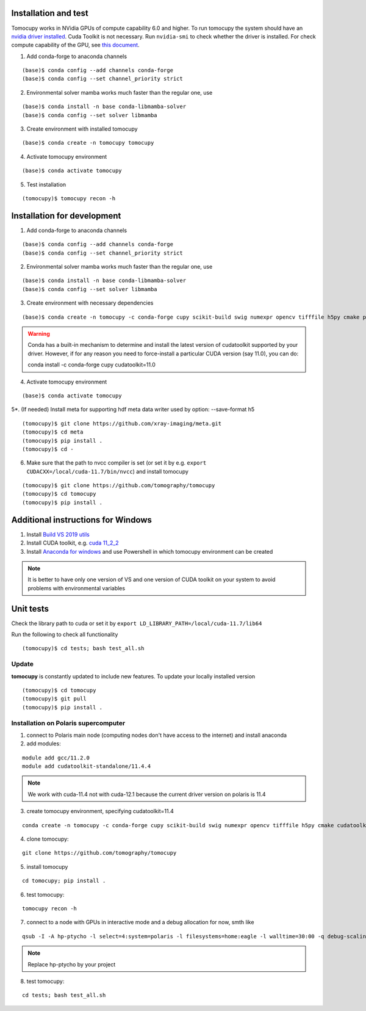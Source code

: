 =====================
Installation and test
=====================

Tomocupy works in NVidia GPUs of compute capability 6.0 and higher. To run tomocupy the system should have an `nvidia driver installed <https://developer.nvidia.com/cuda-downloads>`_. Cuda Toolkit is not necessary.
Run ``nvidia-smi`` to check whether the driver is installed. For check compute capability of the GPU, see `this document <http://mylifeismymessage.net/find-the-compute-capability-of-your-nvidia-graphics-card-gpu/>`_. 

1. Add conda-forge to anaconda channels

::

    (base)$ conda config --add channels conda-forge
    (base)$ conda config --set channel_priority strict


2. Environmental solver mamba works much faster than the regular one, use

::

    (base)$ conda install -n base conda-libmamba-solver
    (base)$ conda config --set solver libmamba

3. Create environment with installed tomocupy

::

    (base)$ conda create -n tomocupy tomocupy

4. Activate tomocupy environment

::

    (base)$ conda activate tomocupy
    

5. Test installation

::

    (tomocupy)$ tomocupy recon -h

============================
Installation for development
============================

1. Add conda-forge to anaconda channels

::

    (base)$ conda config --add channels conda-forge
    (base)$ conda config --set channel_priority strict

2. Environmental solver mamba works much faster than the regular one, use

::

    (base)$ conda install -n base conda-libmamba-solver
    (base)$ conda config --set solver libmamba

3. Create environment with necessary dependencies

::

    (base)$ conda create -n tomocupy -c conda-forge cupy scikit-build swig numexpr opencv tifffile h5py cmake pywavelets python=3.10


.. warning:: Conda has a built-in mechanism to determine and install the latest version of cudatoolkit supported by your driver. However, if for any reason you need to force-install a particular CUDA version (say 11.0), you can do:
  
  conda install -c conda-forge cupy cudatoolkit=11.0
  

4. Activate tomocupy environment

::

    (base)$ conda activate tomocupy

5*. (If needed) Install meta for supporting hdf meta data writer used by option: --save-format h5

::

    (tomocupy)$ git clone https://github.com/xray-imaging/meta.git
    (tomocupy)$ cd meta
    (tomocupy)$ pip install .
    (tomocupy)$ cd -


6. Make sure that the path to nvcc compiler is set (or set it by e.g. ``export CUDACXX=/local/cuda-11.7/bin/nvcc``) and install tomocupy

::
    
    (tomocupy)$ git clone https://github.com/tomography/tomocupy
    (tomocupy)$ cd tomocupy
    (tomocupy)$ pip install .

===================================
Additional instructions for Windows
===================================

#. Install `Build VS 2019 utils <https://learn.microsoft.com/en-us/visualstudio/install/use-command-line-parameters-to-install-visual-studio?view=vs-2019>`_

#. Install CUDA toolkit, e.g. `cuda 11_2_2 <https://developer.nvidia.com/cuda-11.2.2-download-archive?target_os=Windows&target_arch=x86_64>`_

#. Install `Anaconda for windows <https://docs.anaconda.com/free/anaconda/install/windows/>`_ and use Powershell in which tomocupy environment can be created

.. note::
    It is better to have only one version of VS and one version of CUDA toolkit on your system to avoid problems with environmental variables

==========
Unit tests
==========
Check the library path to cuda or set it by ``export LD_LIBRARY_PATH=/local/cuda-11.7/lib64``

Run the following to check all functionality
::

    (tomocupy)$ cd tests; bash test_all.sh


Update
======

**tomocupy** is constantly updated to include new features. To update your locally installed version

::

    (tomocupy)$ cd tomocupy
    (tomocupy)$ git pull
    (tomocupy)$ pip install .



Installation on Polaris supercomputer
=====================================
1. connect to Polaris main node (computing nodes don't have access to the internet)  and install anaconda

2. add modules:

::

    module add gcc/11.2.0
    module add cudatoolkit-standalone/11.4.4

.. note::
    We work with cuda-11.4 not with cuda-12.1 because the current driver version on polaris is 11.4

3. create tomocupy environment, specifying cudatoolkit=11.4

::

    conda create -n tomocupy -c conda-forge cupy scikit-build swig numexpr opencv tifffile h5py cmake cudatoolkit=11.4

4. clone tomocupy:

::

    git clone https://github.com/tomography/tomocupy

5. install tomocupy

::

    cd tomocupy; pip install .

6. test tomocupy:

:: 

    tomocupy recon -h

7. connect to a node with GPUs in interactive mode and a debug allocation for now, smth like

::

    qsub -I -A hp-ptycho -l select=4:system=polaris -l filesystems=home:eagle -l walltime=30:00 -q debug-scaling

.. note::
    Replace hp-ptycho by your project

8. test tomocupy:

::

    cd tests; bash test_all.sh
